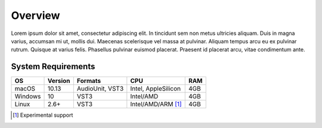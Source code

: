 ##########
 Overview
##########

Lorem ipsum dolor sit amet, consectetur adipiscing elit. In tincidunt
sem non metus ultricies aliquam. Duis in magna varius, accumsan mi ut,
mollis dui. Maecenas scelerisque vel massa at pulvinar. Aliquam tempus
arcu eu ex pulvinar rutrum. Quisque at varius felis. Phasellus pulvinar
euismod placerat. Praesent id placerat arcu, vitae condimentum ante.

*********************
 System Requirements
*********************

+---------+---------+-----------------+---------------------+-----+
| OS      | Version | Formats         | CPU                 | RAM |
+=========+=========+=================+=====================+=====+
| macOS   | 10.13   | AudioUnit, VST3 | Intel, AppleSilicon | 4GB |
+---------+---------+-----------------+---------------------+-----+
| Windows | 10      | VST3            | Intel/AMD           | 4GB |
+---------+---------+-----------------+---------------------+-----+
| Linux   | 2.6+    | VST3            | Intel/AMD/ARM [1]_  | 4GB |
+---------+---------+-----------------+---------------------+-----+

.. [1]

   Experimental support

